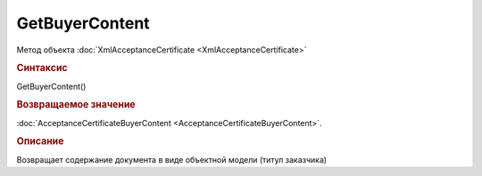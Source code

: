 ﻿GetBuyerContent
===============

.. deprecated:: 5.27.0
    Используйте :doc:`GetDynamicContent <Document_GetDynamicContent>`

Метод объекта :doc:`XmlAcceptanceCertificate <XmlAcceptanceCertificate>`


.. rubric:: Синтаксис

GetBuyerContent()


.. rubric:: Возвращаемое значение

:doc:`AcceptanceCertificateBuyerContent <AcceptanceCertificateBuyerContent>`.


.. rubric:: Описание

Возвращает содержание документа в виде объектной модели (титул заказчика)